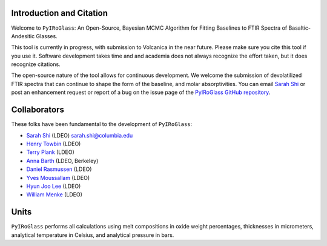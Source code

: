 =========================
Introduction and Citation
=========================

Welcome to ``PyIRoGlass``: An Open-Source, Bayesian MCMC Algorithm for Fitting Baselines to FTIR Spectra of Basaltic-Andesitic Glasses.

This tool is currently in progress, with submission to Volcanica in the near future. Please make sure you cite this tool if you use it. Software development takes time and and academia does not always recognize the effort taken, but it does recognize citations. 

The open-source nature of the tool allows for continuous development. We welcome the submission of devolatilized FTIR spectra that can continue to shape the form of the baseline, and molar absorptivities. You can email `Sarah Shi <mailto:sarah.shi@columbia.edu>`_ or post an enhancement request or report of a bug on the issue page of the `PyIRoGlass GitHub repository <https://github.com/SarahShi/PyIRoGlass>`_. 


=============
Collaborators
=============

These folks have been fundamental to the development of ``PyIRoGlass``: 

- `Sarah Shi <https://github.com/sarahshi>`_ (LDEO) `sarah.shi@columbia.edu <mailto:sarah.shi@columbia.edu>`_
- `Henry Towbin <https://github.com/whtowbin>`_ (LDEO)
- `Terry Plank <https://github.com/terryplank>`_ (LDEO)
- `Anna Barth <https://github.com/barthac>`_ (LDEO, Berkeley)
- `Daniel Rasmussen <https://github.com/DJRgeoscience>`_ (LDEO)
- `Yves Moussallam <https://eesc.columbia.edu/content/yves-moussallam>`_ (LDEO)
- `Hyun Joo Lee <https://people.climate.columbia.edu/users/profile/hyun-joo-lee>`_ (LDEO)
- `William Menke <https://www.ldeo.columbia.edu/users/menke/>`_ (LDEO)


=====
Units
=====

``PyIRoGlass`` performs all calculations using melt compositions in oxide weight percentages, thicknesses in micrometers, analytical temperature in Celsius, and analytical pressure in bars. 

